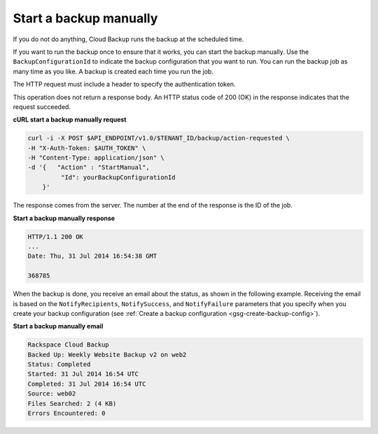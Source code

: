 .. _gsg-start-backup:

Start a backup manually
~~~~~~~~~~~~~~~~~~~~~~~

If you do not do anything, Cloud Backup runs the backup at the scheduled
time.

If you want to run the backup once to ensure that it works, you can
start the backup manually. Use the ``BackupConfigurationId`` to indicate
the backup configuration that you want to run. You can run the backup
job as many time as you like. A backup is created each time you run the
job.

The HTTP request must include a header to specify the authentication
token.

This operation does not return a response body. An HTTP status code of
200 (OK) in the response indicates that the request succeeded.

 
**cURL start a backup manually request**

.. code::  

   curl -i -X POST $API_ENDPOINT/v1.0/$TENANT_ID/backup/action-requested \
   -H "X-Auth-Token: $AUTH_TOKEN" \
   -H "Content-Type: application/json" \
   -d '{   "Action" : "StartManual",    
            "Id": yourBackupConfigurationId
       }' 

The response comes from the server. The number at the end of the
response is the ID of the job.

**Start a backup manually response**

.. code::  

   HTTP/1.1 200 OK 
   ... 
   Date: Thu, 31 Jul 2014 16:54:38 GMT  

   368785 


When the backup is done, you receive an email about the status, as shown
in the following example. Receiving the email is based on the
``NotifyRecipients``, ``NotifySuccess``, and ``NotifyFailure``
parameters that you specify when you create your backup configuration
(see :ref:`Create a backup configuration <gsg-create-backup-config>`).

**Start a backup manually email**

.. code::  

   Rackspace Cloud Backup 
   Backed Up: Weekly Website Backup v2 on web2 
   Status: Completed 
   Started: 31 Jul 2014 16:54 UTC 
   Completed: 31 Jul 2014 16:54 UTC 
   Source: web02 
   Files Searched: 2 (4 KB) 
   Errors Encountered: 0 
